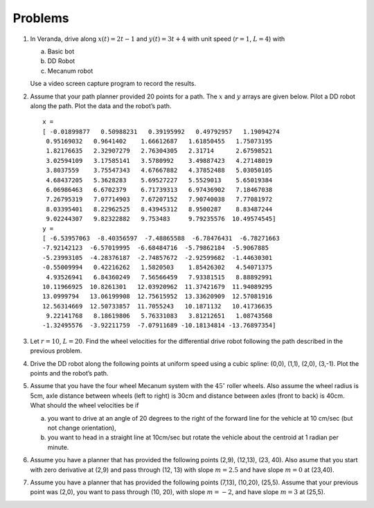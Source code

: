 Problems
--------

#. In Veranda, drive along :math:`x(t) = 2t-1` and :math:`y(t) = 3t +4` with
   unit speed (:math:`r=1`, :math:`L=4`) with

   a. Basic bot

   #. DD Robot

   #. Mecanum robot

   Use a video screen capture program to record the results.

#. Assume that your path planner provided 20 points for a path. The
   :math:`x` and :math:`y` arrays are given below. Pilot a DD robot along
   the path. Plot the data and the robot’s path.

   ::

      x =
      [ -0.01899877   0.50988231   0.39195992   0.49792957   1.19094274
       0.95169032   0.9641402    1.66612687   1.61850455   1.75073195
       1.82176635   2.32907279   2.76304305   2.31714      2.67598521
       3.02594109   3.17585141   3.5780992    3.49887423   4.27148019
       3.8037559    3.75547343   4.67667882   4.37852488   5.03050105
       4.68437205   5.3628283    5.69527227   5.5529013    5.65019384
       6.06986463   6.6702379    6.71739313   6.97436902   7.18467038
       7.26795319   7.07714903   7.67207152   7.90740038   7.77081972
       8.03395401   8.22962525   8.43945312   8.9500287    8.83487244
       9.02244307   9.82322882   9.753483     9.79235576  10.49574545]
      y =
      [ -6.53957063  -8.40356597  -7.48865588  -6.78476431  -6.78271663
      -7.92142123  -6.57019995  -6.68484716  -5.79862184  -5.9067885
      -5.23993105  -4.28376187  -2.74857672  -2.92599682  -1.44630301
      -0.55009994   0.42216262   1.5820503    1.85426302   4.54071375
       4.93526941   6.84360249   7.56566459   7.93381515   8.88892991
      10.11966925  10.8261301   12.03920962  11.37421679  11.94089295
      13.0999794   13.06199908  12.75615952  13.33620909  12.57081916
      12.56314669  12.50733857  11.7055243   10.1871132   10.41736635
       9.22141768   8.18619806   5.76331083   3.81212651   1.08743568
      -1.32495576  -3.92211759  -7.07911689 -10.18134814 -13.76897354]


#. Let :math:`r=10`, :math:`L=20`. Find the wheel velocities for the
   differential drive robot following the path described in the previous
   problem.

#. Drive the DD robot along the following points at uniform speed using a
   cubic spline: (0,0), (1,1), (2,0), (3,-1). Plot the points and the
   robot’s path.

#. Assume that you have the four wheel Mecanum system with the
   :math:`45^{\circ}` roller wheels. Also assume the wheel radius is 5cm,
   axle distance between wheels (left to right) is 30cm and distance
   between axles (front to back) is 40cm. What should the wheel velocities
   be if

   a. you want to drive at an angle of 20 degrees to the right of the
      forward line for the vehicle at 10 cm/sec (but not change
      orientation),

   #. you want to head in a straight line at 10cm/sec but rotate the
      vehicle about the centroid at 1 radian per minute.

#. Assume you have a planner that has provided the following points (2,9),
   (12,13), (23, 40). Also asume that you start with zero derivative at
   (2,9) and pass through (12, 13) with slope :math:`m = 2.5` and have slope
   :math:`m = 0` at (23,40).

#. Assume you have a planner that has provided the following points (7,13),
   (10,20), (25,5). Assume that your previous point was (2,0), you want to
   pass through (10, 20), with slope :math:`m = -2`, and have slope
   :math:`m = 3` at (25,5).
